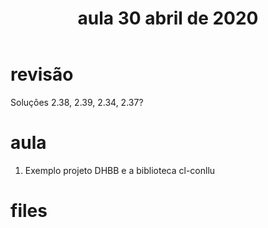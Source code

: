 #+Title: aula 30 abril de 2020

* revisão

Soluções 2.38, 2.39, 2.34, 2.37?

* aula

1. Exemplo projeto DHBB e a biblioteca cl-conllu

* files


